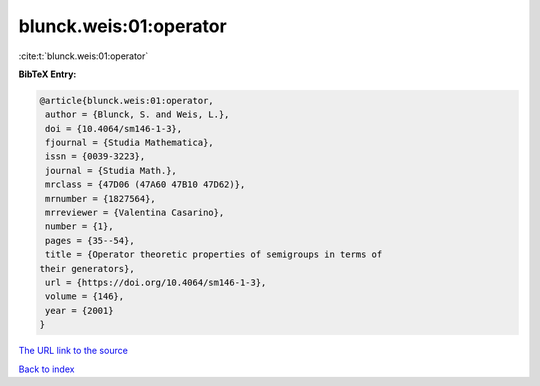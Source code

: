 blunck.weis:01:operator
=======================

:cite:t:`blunck.weis:01:operator`

**BibTeX Entry:**

.. code-block:: bibtex

   @article{blunck.weis:01:operator,
    author = {Blunck, S. and Weis, L.},
    doi = {10.4064/sm146-1-3},
    fjournal = {Studia Mathematica},
    issn = {0039-3223},
    journal = {Studia Math.},
    mrclass = {47D06 (47A60 47B10 47D62)},
    mrnumber = {1827564},
    mrreviewer = {Valentina Casarino},
    number = {1},
    pages = {35--54},
    title = {Operator theoretic properties of semigroups in terms of
   their generators},
    url = {https://doi.org/10.4064/sm146-1-3},
    volume = {146},
    year = {2001}
   }
`The URL link to the source <ttps://doi.org/10.4064/sm146-1-3}>`_


`Back to index <../By-Cite-Keys.html>`_

